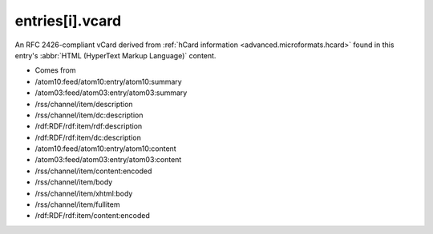 .. _reference.entry.vcard:



entries[i].vcard
================




An RFC 2426-compliant vCard derived from :ref:`hCard information <advanced.microformats.hcard>` found in this entry's :abbr:`HTML (HyperText Markup Language)` content.

- Comes from

- /atom10:feed/atom10:entry/atom10:summary

- /atom03:feed/atom03:entry/atom03:summary

- /rss/channel/item/description

- /rss/channel/item/dc:description

- /rdf:RDF/rdf:item/rdf:description

- /rdf:RDF/rdf:item/dc:description

- /atom10:feed/atom10:entry/atom10:content

- /atom03:feed/atom03:entry/atom03:content

- /rss/channel/item/content:encoded

- /rss/channel/item/body

- /rss/channel/item/xhtml:body

- /rss/channel/item/fullitem

- /rdf:RDF/rdf:item/content:encoded